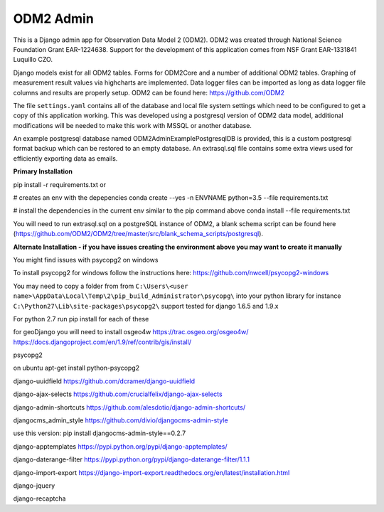 ODM2 Admin
==========

.. image:: https://travis-ci.org/miguelcleon/ODM2-Admin.svg?branch=master
   :target: https://travis-ci.org/miguelcleon/ODM2-Admin

This is a Django admin app for Observation Data Model 2 (ODM2). ODM2
was created through National Science Foundation Grant EAR-1224638.
Support for the development of this application comes
from NSF Grant EAR-1331841 Luquillo CZO.

Django models exist for all ODM2 tables. Forms for ODM2Core and
a number of additional ODM2 tables. Graphing of measurement result
values via highcharts are implemented. Data logger files can be
imported as long as data logger file columns and results are properly
setup.
ODM2 can be found here: https://github.com/ODM2

The file ``settings.yaml`` contains all of the database and local
file system settings which need to be configured to get a copy of this
application working. This was developed using a postgresql version of
ODM2 data model, additional modifications will be needed to make this
work with MSSQL or another database.

An example postgresql database named ODM2AdminExamplePostgresqlDB is
provided, this is a custom postgresql format backup which can be
restored to an empty database. An extrasql.sql file contains some extra
views used for efficiently exporting data as emails.


**Primary Installation**

pip install -r requirements.txt
or

# creates an env with the depepencies
conda create --yes -n ENVNAME python=3.5 --file requirements.txt

# install the dependencies in the current env similar to the pip command above
conda install --file requirements.txt

You will need to run extrasql.sql on a postgreSQL instance of ODM2,
a blank schema script can be found here
(https://github.com/ODM2/ODM2/tree/master/src/blank_schema_scripts/postgresql).

**Alternate Installation - if you have issues creating the environment above
you may want to create it manually**

You might find issues with psycopg2 on windows

To install psycopg2 for windows follow the instructions here:
https://github.com/nwcell/psycopg2-windows

You may need to copy a folder from from
``C:\Users\<user name>\AppData\Local\Temp\2\pip_build_Administrator\psycopg\``
into your python library for instance
``C:\Python27\Lib\site-packages\psycopg2\``
support tested for django 1.6.5 and 1.9.x

For python 2.7
run pip install for each of these

for geoDjango you will need to install osgeo4w
https://trac.osgeo.org/osgeo4w/
https://docs.djangoproject.com/en/1.9/ref/contrib/gis/install/

psycopg2

on ubuntu apt-get install python-psycopg2

django-uuidfield https://github.com/dcramer/django-uuidfield

django-ajax-selects https://github.com/crucialfelix/django-ajax-selects

django-admin-shortcuts
https://github.com/alesdotio/django-admin-shortcuts/

djangocms\_admin\_style https://github.com/divio/djangocms-admin-style

use this version: pip install djangocms-admin-style==0.2.7

django-apptemplates https://pypi.python.org/pypi/django-apptemplates/

django-daterange-filter
https://pypi.python.org/pypi/django-daterange-filter/1.1.1

django-import-export
https://django-import-export.readthedocs.org/en/latest/installation.html

django-jquery

django-recaptcha